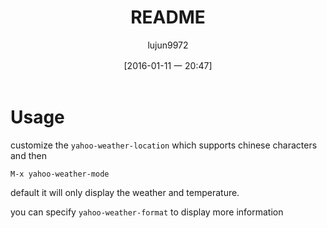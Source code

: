 #+TITLE: README
#+AUTHOR: lujun9972
#+CATEGORY: yahoo-weather-mode
#+DATE: [2016-01-11 一 20:47]
#+OPTIONS: ^:{}

* Usage

customize the =yahoo-weather-location= which supports chinese characters and then 

~M-x yahoo-weather-mode~

default it will only display the weather and temperature.

you can specify =yahoo-weather-format= to display more information
